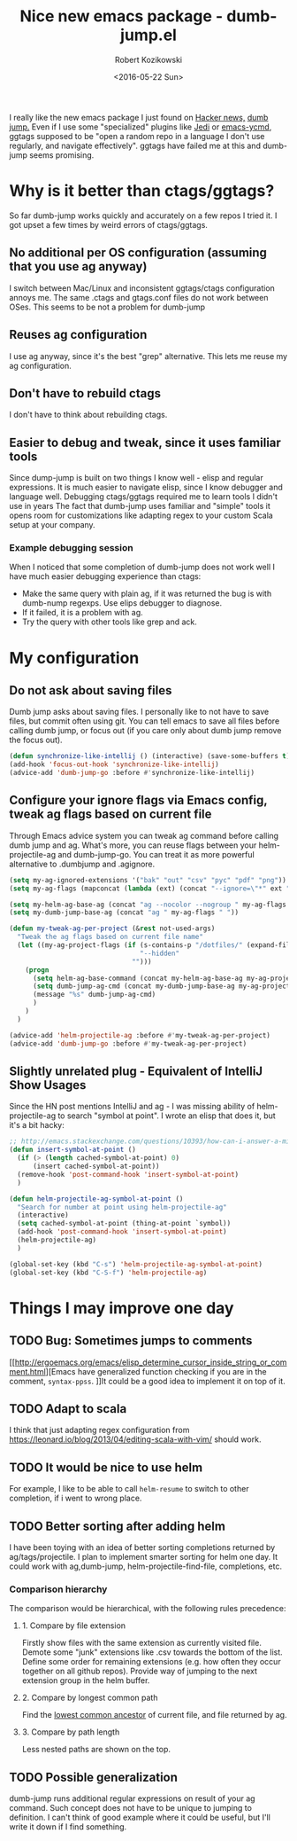 #+BLOG: wordpress
#+POSTID: 458
#+BLOG: wordpress
#+OPTIONS: toc:3
#+OPTIONS: todo:t
#+TITLE: Nice new emacs package - dumb-jump.el
#+DATE: <2016-05-22 Sun>
#+AUTHOR: Robert Kozikowski
#+EMAIL: r.kozikowski@gmail.com

I really like the new emacs package I just found on [[https://news.ycombinator.com/item?id=11780168][Hacker news,]] [[https://github.com/jacktasia/dumb-jump][dumb jump.]]
Even if I use some "specialized" plugins like [[https://github.com/tkf/emacs-jedi][Jedi]] or [[https://github.com/abingham/emacs-ycmd][emacs-ycmd]], ggtags supposed to be "open a random repo in a language I don't use regularly, and navigate effectively".
ggtags have failed me at this and dumb-jump seems promising.

* Why is it better than ctags/ggtags?
So far dumb-jump works quickly and accurately on a few repos I tried it.
I got upset a few times by weird errors of ctags/ggtags.
** No additional per OS configuration (assuming that you use ag anyway)
I switch between Mac/Linux and inconsistent ggtags/ctags configuration annoys me.
The same .ctags and gtags.conf files do not work between OSes.
This seems to be not a problem for dumb-jump
** Reuses ag configuration
I use ag anyway, since it's the best "grep" alternative.
This lets me reuse my ag configuration.
** Don't have to rebuild ctags
I don't have to think about rebuilding ctags.
** Easier to debug and tweak, since it uses familiar tools
Since dump-jump is built on two things I know well - elisp and regular expressions.
It is much easier to navigate elisp, since I know debugger and language well. Debugging ctags/ggtags required me to learn tools I didn't use in years
The fact that dumb-jump uses familiar and "simple" tools it opens room for customizations like adapting regex to your custom Scala setup at your company.
*** Example debugging session
When I noticed that some completion of dumb-jump does not work well I have much easier debugging experience than ctags:
- Make the same query with plain ag, if it was returned the bug is with dumb-nump regexps. Use elips debugger to diagnose.
- If it failed, it is a problem with ag.
- Try the query with other tools like grep and ack.
* My configuration
** Do not ask about saving files
Dumb jump asks about saving files. I personally like to not have to save files, but commit often using git.
You can tell emacs to save all files before calling dumb jump, or focus out (if you care only about dumb jump remove the focus out).
#+BEGIN_SRC emacs-lisp
  (defun synchronize-like-intellij () (interactive) (save-some-buffers t))
  (add-hook 'focus-out-hook 'synchronize-like-intellij)
  (advice-add 'dumb-jump-go :before #'synchronize-like-intellij)
#+END_SRC
** Configure your ignore flags via Emacs config, tweak ag flags based on current file
Through Emacs advice system you can tweak ag command before calling dumb jump and ag.
What's more, you can reuse flags between your helm-projectile-ag and dumb-jump-go.
You can treat it as more powerful alternative to .dumbjump and .agignore.
#+BEGIN_SRC emacs-lisp
  (setq my-ag-ignored-extensions '("bak" "out" "csv" "pyc" "pdf" "png"))
  (setq my-ag-flags (mapconcat (lambda (ext) (concat "--ignore=\"*" ext "\"")) my-ag-ignored-extensions " "))

  (setq my-helm-ag-base-ag (concat "ag --nocolor --nogroup " my-ag-flags " "))
  (setq my-dumb-jump-base-ag (concat "ag " my-ag-flags " "))

  (defun my-tweak-ag-per-project (&rest not-used-args)
    "Tweak the ag flags based on current file name"
    (let ((my-ag-project-flags (if (s-contains-p "/dotfiles/" (expand-file-name buffer-file-name))
                                   "--hidden"
                                 "")))
      (progn
        (setq helm-ag-base-command (concat my-helm-ag-base-ag my-ag-project-flags))
        (setq dumb-jump-ag-cmd (concat my-dumb-jump-base-ag my-ag-project-flags))
        (message "%s" dumb-jump-ag-cmd)
        )
      )
    )

  (advice-add 'helm-projectile-ag :before #'my-tweak-ag-per-project)
  (advice-add 'dumb-jump-go :before #'my-tweak-ag-per-project)
#+END_SRC
** Slightly unrelated plug - Equivalent of IntelliJ Show Usages
Since the HN post mentions IntelliJ and ag - I was missing ability of helm-projectile-ag to search "symbol at point".
I wrote an elisp that does it, but it's a bit hacky:
#+BEGIN_SRC emacs-lisp
  ;; http://emacs.stackexchange.com/questions/10393/how-can-i-answer-a-minibuffer-prompt-from-elisp
  (defun insert-symbol-at-point ()
    (if (> (length cached-symbol-at-point) 0)
        (insert cached-symbol-at-point))
    (remove-hook 'post-command-hook 'insert-symbol-at-point)
    )

  (defun helm-projectile-ag-symbol-at-point ()
    "Search for number at point using helm-projectile-ag"
    (interactive)
    (setq cached-symbol-at-point (thing-at-point `symbol))
    (add-hook 'post-command-hook 'insert-symbol-at-point)
    (helm-projectile-ag)
    )

  (global-set-key (kbd "C-s") 'helm-projectile-ag-symbol-at-point)
  (global-set-key (kbd "C-S-f") 'helm-projectile-ag)
#+END_SRC
* Things I may improve one day
** TODO Bug: Sometimes jumps to comments
[[http://ergoemacs.org/emacs/elisp_determine_cursor_inside_string_or_comment.html][Emacs have generalized function checking if you are in the comment, =syntax-ppss=.
]]It could be a good idea to implement it on top of it.
** TODO Adapt to scala
I think that just adapting regex configuration from https://leonard.io/blog/2013/04/editing-scala-with-vim/ should work.
** TODO It would be nice to use helm
For example, I like to be able to call =helm-resume= to switch to other completion, if i went to wrong place.
** TODO Better sorting after adding helm
I have been toying with an idea of better sorting completions returned by ag/tags/projectile.
I plan to implement smarter sorting for helm one day.
It could work with ag,dumb-jump, helm-projectile-find-file, completions, etc.
*** Comparison hierarchy
The comparison would be hierarchical, with the following rules precedence:
**** 1. Compare by file extension
Firstly show files with the same extension as currently visited file.
Demote some "junk" extensions like .csv towards the bottom of the list.
Define some order for remaining extensions (e.g. how often they occur together on all github repos).
Provide way of jumping to the next extension group in the helm buffer.
**** 2. Compare by longest common path
Find the [[https://en.wikipedia.org/wiki/Lowest_common_ancestor][lowest common ancestor]] of current file, and file returned by ag.
**** 3. Compare by path length
Less nested paths are shown on the top.
** TODO Possible generalization 
dumb-jump runs additional regular expressions on result of your ag command.
Such concept does not have to be unique to jumping to definition.
I can't think of good example where it could be useful, but I'll write it down if I find something.
